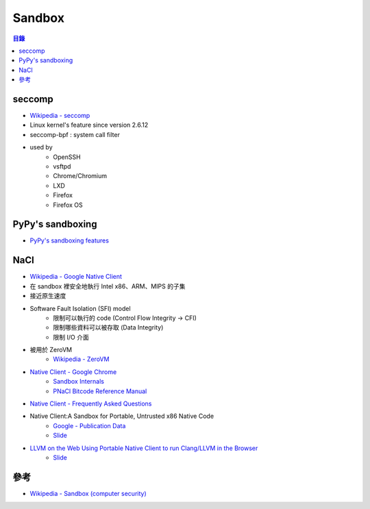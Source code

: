 ========================================
Sandbox
========================================


.. contents:: 目錄


seccomp
========================================

* `Wikipedia - seccomp <http://en.wikipedia.org/wiki/Seccomp>`_
* Linux kernel's feature since version 2.6.12
* seccomp-bpf : system call filter
* used by
    - OpenSSH
    - vsftpd
    - Chrome/Chromium
    - LXD
    - Firefox
    - Firefox OS



PyPy's sandboxing
========================================

* `PyPy's sandboxing features <http://pypy.readthedocs.org/en/latest/sandbox.html>`_



NaCl
========================================

* `Wikipedia - Google Native Client <http://en.wikipedia.org/wiki/Google_Native_Client>`_
* 在 sandbox 裡安全地執行 Intel x86、ARM、MIPS 的子集
* 接近原生速度
* Software Fault Isolation (SFI) model
    - 限制可以執行的 code (Control Flow Integrity → CFI)
    - 限制哪些資料可以被存取 (Data Integrity)
    - 限制 I/O 介面
* 被用於 ZeroVM
    - `Wikipedia - ZeroVM <http://en.wikipedia.org/wiki/ZeroVM>`_
* `Native Client - Google Chrome <https://developer.chrome.com/native-client>`_
    - `Sandbox Internals <https://developer.chrome.com/native-client/reference/sandbox_internals>`_
    - `PNaCl Bitcode Reference Manual <https://developer.chrome.com/native-client/reference/pnacl-bitcode-abi>`_
* `Native Client - Frequently Asked Questions <https://developer.chrome.com/native-client/faq>`_
* Native Client:A Sandbox for Portable, Untrusted x86 Native Code
    - `Google - Publication Data <http://research.google.com/pubs/pub34913.html>`_
    - `Slide <https://www.utdallas.edu/~zxl111930/spring2012/lec18.pdf>`_
* `LLVM on the Web Using Portable Native Client to run Clang/LLVM in the Browser <https://fosdem.org/2015/schedule/event/llvm_pnacl/>`_
    - `Slide <http://llvm.org/devmtg/2015-02/slides/brad-pnacl.pdf>`_



參考
========================================

* `Wikipedia - Sandbox (computer security) <http://en.wikipedia.org/wiki/Sandbox_%28computer_security%29>`_
